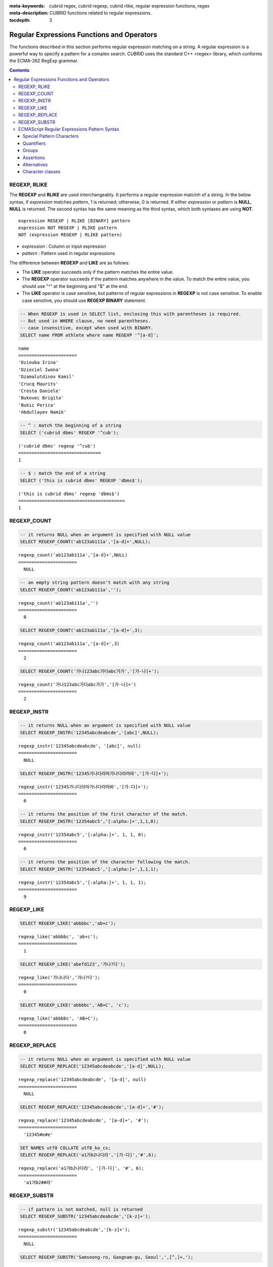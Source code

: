 :meta-keywords: cubrid regex, cubrid regexp, cubrid rlike, regular expression functions, regex
:meta-description: CUBRID functions related to regular expressions.

:tocdepth: 3

*********************************************
Regular Expressions Functions and Operators
*********************************************

The functions described in this section performs regular expression matching on a string. A regular expression is a powerful way to specify a pattern for a complex search.
CUBRID uses the standard C++ <regex> library, which conforms the ECMA-262 RegExp grammar.

.. contents::

.. _regex-rlike:

REGEXP, RLIKE
=============

The **REGEXP** and **RLIKE** are used interchangeably. It performs a regular expression matcinh of a string. In the below syntax, if *expression* matches *pattern*, 1 is returned; otherwise, 0 is returned. If either *expression* or *pattern* is **NULL**, **NULL** is returned.
The second syntax has the same meaning as the third syntax, which both syntaxes are using **NOT**.

::

    expression REGEXP | RLIKE [BINARY] pattern
    expression NOT REGEXP | RLIKE pattern
    NOT (expression REGEXP | RLIKE pattern)

*   *expression* : Column or input expression
*   *pattern* : Pattern used in regular expressions

The difference between **REGEXP** and **LIKE** are as follows:

*  The **LIKE** operator succeeds only if the pattern matches the entire value.
*  The **REGEXP** operator succeeds if the pattern matches anywhere in the value. To match the entire value, you should use "^" at the beginning and "$" at the end.
*  The **LIKE** operator is case sensitive, but patterns of regular expressions in **REGEXP** is not case sensitive. To enable case sensitive, you should use **REGEXP BINARY** statement.

.. code-block:: sql

    -- When REGEXP is used in SELECT list, enclosing this with parentheses is required. 
    -- But used in WHERE clause, no need parentheses.
    -- case insensitive, except when used with BINARY.
    SELECT name FROM athlete where name REGEXP '^[a-d]';

::
    
    name
    ======================
    'Dziouba Irina'
    'Dzieciol Iwona'
    'Dzamalutdinov Kamil'
    'Crucq Maurits'
    'Crosta Daniele'
    'Bukovec Brigita'
    'Bukic Perica'
    'Abdullayev Namik'

.. code-block:: sql

    -- ^ : match the beginning of a string
    SELECT ('cubrid dbms' REGEXP '^cub');
    
::

    ('cubrid dbms' regexp '^cub')
    ===============================
    1

.. code-block:: sql

    -- $ : match the end of a string
    SELECT ('this is cubrid dbms' REGEXP 'dbms$');
    
::

    ('this is cubrid dbms' regexp 'dbms$')
    ========================================
    1

.. _regex-count:

REGEXP_COUNT
============

.. function:: REGEXP_COUNT (string, pattern_string [, position [, match_type]])

    The **REGEXP_COUNT** function returns the number of occurrences of the regular expression pattern, *pattern_string*, within a given character string, *string*. If **NULL** is specified as an argument, **NULL** is returned.

    :param string: Specifies the original string. If the value is **NULL**, **NULL** is returned.
    :param pattern_string: Specifies the regular expression pattern string to be searched. If the value is **NULL**, **NULL** is returned.
    :param position: Specifies the position of the *string* to start the search. If the value is ommitted, the default value 1 is applied. If the value is negative or zero, an error will be returned. If the value is **NULL**, **NULL** is returned
    :param match_type: Specifies the string to change default matching behavior of the function. If the value is ommitted, the default value 'i' is applied. If the value is other than 'c' or 'i', an error will be returned. If the value is **NULL**, **NULL** is returned.
    :rtype: INT

.. code-block:: sql

    -- it returns NULL when an argument is specified with NULL value
    SELECT REGEXP_COUNT('ab123ab111a','[a-d]+',NULL);
    
::

    regexp_count('ab123ab111a','[a-d]+',NULL)
    ======================
      NULL

.. code-block:: sql

    -- an empty string pattern doesn't match with any string
    SELECT REGEXP_COUNT('ab123ab111a','');
    
::

    regexp_count('ab123ab111a','')
    ======================
      0

.. code-block:: sql

    SELECT REGEXP_COUNT('ab123ab111a','[a-d]+',3);
    
::

    regexp_count('ab123ab111a','[a-d]+',3)
    ======================
      2

.. code-block:: sql

    SELECT REGEXP_COUNT('가나123abc가다abc가가','[가-나]+');
    
::

    regexp_count('가나123abc가다abc가가','[가-나]+')
    ======================
      2


.. _regex-instr:

REGEXP_INSTR
============

.. function:: REGEXP_INSTR (string, pattern_string [, position [, occurrence [, return_option [, match_type]]]])

    The **REGEXP_INSTR** function returns the beginning or ending position by searching for a regular expression pattern, *pattern_string*, within a given character string, *string*, and replaces it with a character string. If **NULL** is specified as an argument, **NULL** is returned.

    :param string: Specifies the original string. If the value is **NULL**, **NULL** is returned.
    :param pattern_string: Specifies the regular expression pattern string to be searched. If the value is **NULL**, **NULL** is returned.
    :param position: Specifies the position of the *string* to start the search. If the value is ommitted, the default value 1 is applied. If the value is negative or zero, an error will be returned. If the value is **NULL**, **NULL** is returned
    :param occurrence: Specifies the occurrence of replacement. If the value is ommitted, the default value 1 is applied. If the value is negative, an error will be returned. If the value is **NULL**, **NULL** is returned.
    :param return_option: Specifies whether to return the position of the match. If the value is 0, the position of the first character of the match is returned. If the value is 1, the position of the character following the match is returned. If the value is ommitted, the default value 0 is applied. If the value is other than 0 or 1, an error will be returned. If the value is **NULL**, **NULL** is returned.
    :param match_type: Specifies the string to change default matching behavior of the function. If the value is ommitted, the default value 'i' is applied. If the value is other than 'c' or 'i', an error will be returned. If the value is **NULL**, **NULL** is returned.
    :rtype: INT

.. code-block:: sql

    -- it returns NULL when an argument is specified with NULL value
    SELECT REGEXP_INSTR('12345abcdeabcde','[abc]',NULL);
    
::

    regexp_instr('12345abcdeabcde', '[abc]', null)
    ======================
      NULL
     
.. code-block:: sql

    SELECT REGEXP_INSTR('12345가나다라마가나다라마바','[가-다]+');
    
::

    regexp_instr('12345가나다라마가나다라마바','[가-다]+');
    ======================
      6

.. code-block:: sql

    -- it returns the position of the first character of the match.
    SELECT REGEXP_INSTR('12354abc5','[:alpha:]+',1,1,0);
    
::

    regexp_instr('12354abc5','[:alpha:]+', 1, 1, 0);
    ======================
      6


.. code-block:: sql

    -- it returns the position of the character following the match.
    SELECT REGEXP_INSTR('12354abc5','[:alpha:]+',1,1,1);
    
::

    regexp_instr('12354abc5','[:alpha:]+', 1, 1, 1);
    ======================
      9

.. _regex-like:

REGEXP_LIKE
===========

.. function:: REGEXP_LIKE (string, pattern_string [, match_type])

    The **REGEXP_LIKE** function searches for a regular expression pattern, *pattern_string*, within a given character string, *string*. If the pattern matched anywhere in the *string*, 1 is returned. Otherwise, 0 is returned. If **NULL** is specified as an argument, **NULL** is returned.

    :param string: Specifies the original string. If the value is **NULL**, **NULL** is returned.
    :param pattern_string: Specifies the regular expression pattern string to be searched. If the value is **NULL**, **NULL** is returned.
    :param match_type: Specifies the string to change default matching behavior of the function. If the value is ommitted, the default value 'i' is applied. If the value is other than 'c' or 'i', an error will be returned. If the value is **NULL**, **NULL** is returned.
    :rtype: INT

.. code-block:: sql

    SELECT REGEXP_LIKE('abbbbc','ab+c');
    
::

    regexp_like('abbbbc', 'ab+c');
    ======================
      1

.. code-block:: sql

    SELECT REGEXP_LIKE('abefd123','가나?다');
    
::

    regexp_like('가나나다','가나?다');
    ======================
      0

.. code-block:: sql

    SELECT REGEXP_LIKE('abbbbc','AB+C', 'c');
    
::

    regexp_like('abbbbc', 'AB+C');
    ======================
      0

.. _regex-replace:

REGEXP_REPLACE
==============

.. function:: REGEXP_REPLACE (string, pattern_string, replacement_string [, position [, occurrence [, match_type]]])

    The **REGEXP_REPLACE** function searches for a regular expression pattern, *pattern_string*, within a given character string, *string*, and replaces it with a character string, *replacement_string*. If **NULL** is specified as an argument, **NULL** is returned.

    :param string: Specifies the original string. If the value is **NULL**, **NULL** is returned.
    :param pattern_string: Specifies the regular expression pattern string to be searched. If the value is **NULL**, **NULL** is returned.
    :param replacement_string: Specifies the string to replace the matched string by *pattern_string*. If the value is **NULL**, **NULL** is returned.
    :param position: Specifies the position of the *string* to start the search. If the value is ommitted, the default value 1 is applied. If the value is negative or zero, an error will be returned. If the value is **NULL**, **NULL** is returned
    :param occurrence: Specifies the occurrence of replacement. If the value is ommitted, the default value 0 is applied. If the value is negative, an error will be returned. If the value is **NULL**, **NULL** is returned.
    :param match_type: Specifies the string to change default matching behavior of the function. If the value is ommitted, the default value 'i' is applied. If the value is other than 'c' or 'i', an error will be returned. If the value is **NULL**, **NULL** is returned.
    :rtype: STRING

.. code-block:: sql

    -- it returns NULL when an argument is specified with NULL value
    SELECT REGEXP_REPLACE('12345abcdeabcde','[a-d]',NULL);
    
::

    regexp_replace('12345abcdeabcde', '[a-d]', null)
    ======================
      NULL
     
.. code-block:: sql

    SELECT REGEXP_REPLACE('12345abcdeabcde','[a-d]+','#');
    
::

    regexp_replace('12345abcdeabcde', '[a-d]+', '#');
    ======================
      '12345#e#e'

.. code-block:: sql

    SET NAMES utf8 COLLATE utf8_ko_cs;
    SELECT REGEXP_REPLACE('a1가b2나다라','[가-다]','#',6);
    
::

    regexp_replace('a1가b2나다라', '[가-다]', '#', 6);
    ======================
      'a1가b2##라'

.. _regex-substr:

REGEXP_SUBSTR
=============

.. function:: REGEXP_SUBSTR (string, pattern_string [, position [, occurrence [, match_type]]])

    The **REGEXP_SUBSTR** function extracts a character string matched for a regular expression pattern, *pattern_string*, within a given character string, *string*. If **NULL** is specified as an argument, **NULL** is returned.

    :param string: Specifies the original string. If the value is **NULL**, **NULL** is returned.
    :param pattern_string: Specifies the regular expression pattern string to be searched. If the value is **NULL**, **NULL** is returned.
    :param position: Specifies the position of the *string* to start the search. If the value is ommitted, the default value 1 is applied. If the value is negative or zero, an error will be returned. If the value is **NULL**, **NULL** is returned
    :param occurrence: Specifies the occurrence of replacement. If the value is ommitted, the default value 0 is applied. If the value is negative, an error will be returned. If the value is **NULL**, **NULL** is returned.
    :param match_type: Specifies the string to change default matching behavior of the function. If the value is ommitted, the default value 'i' is applied. If the value is other than 'c' or 'i', an error will be returned. If the value is **NULL**, **NULL** is returned.
    :rtype: STRING

.. code-block:: sql

    -- if pattern is not matched, null is returned
    SELECT REGEXP_SUBSTR('12345abcdeabcde','[k-z]+');
    
::

    regexp_substr('12345abcdeabcde','[k-z]+');
    ======================
      NULL

.. code-block:: sql

    SELECT REGEXP_SUBSTR('Samseong-ro, Gangnam-gu, Seoul',',[^,]+,');
    
::

    regexp_substr('Samseong-ro, Gangnam-gu, Seoul', ',[^,]+,')
    ======================
      ', Gangnam-gu,'
     
.. code-block:: sql

    SET NAMES utf8 COLLATE utf8_ko_cs;
    SELECT REGEXP_SUBSTR('삼성로, 강남구, 서울특별시','[[:alpha:]]+',1,2);
    
::

    regexp_substr('삼성로, 강남구, 서울특별시', [[:alpha:]]+', 1, 2);
    ======================
      '강남구'

.. _regex-ecmascript:

ECMAScript Regular Expressions Pattern Syntax
==============================================

CUBRID uses the standard C++ <regex> library, which conforms the ECMA-262 RegExp grammar. The details on the grammar are not described in this section.

The following sub-sections describes basic characteristics of regular expressions with several examples.

Special Pattern Characters
---------------------------

Special pattern characters are characters (or sequences of characters) that have a special meaning when they appear in a regular expression pattern, 
either to represent a character that is difficult to express in a string, or to represent a category of characters. 
Each of these special pattern characters is matched in the target sequence against a single character (unless a quantifier specifies otherwise).

+----------------+----------------------------------------------------------------------------------------------------------+
| Characters     | Description                                                                                              |
+================+==========================================================================================================+
| .              | Any character except line terminators (LF, CR, LS, PS).                                                  |
+----------------+----------------------------------------------------------------------------------------------------------+
| \\t            | A horizontal tab character (same as \\u0009).                                                            |
+----------------+----------------------------------------------------------------------------------------------------------+
| \\n            | A newline (line feed) character (same as \\u000A).                                                       |
+----------------+----------------------------------------------------------------------------------------------------------+
| \\v            | A vertical tab character (same as \\u000B).                                                              |
+----------------+----------------------------------------------------------------------------------------------------------+
| \\f            | A form feed character (same as \\u000C).                                                                 |
+----------------+----------------------------------------------------------------------------------------------------------+
| \\r            | A carriage return character (same as \\u000D)                                                            |
+----------------+----------------------------------------------------------------------------------------------------------+
| \\cletter      | A a control code character whose code unit value is the same as the remainder of dividing                |
|                | the code unit value of letter by 32.                                                                     |
+----------------+----------------------------------------------------------------------------------------------------------+
| \\xhh          | A a character whose code unit value has an hex value equivalent to the two hex digits *hh*.              |
+----------------+----------------------------------------------------------------------------------------------------------+
| \\uhhhh        | A character whose code unit value has an hex value equivalent to the four hex digits *hhhh*.             |
+----------------+----------------------------------------------------------------------------------------------------------+
| \\0            | A null character (same as \\u0000).                                                                      |
+----------------+----------------------------------------------------------------------------------------------------------+
| \\num          | The result of the submatch whose opening parenthesis is the *num*-th. See groups below for more info.    |
+----------------+----------------------------------------------------------------------------------------------------------+
| \\d            | A decimal digit character (same as [[:digit:]]).                                                         |
+----------------+----------------------------------------------------------------------------------------------------------+
| \\D            | Any character that is not a decimal digit character (same as [^[:digit:]]).                              |
+----------------+----------------------------------------------------------------------------------------------------------+
| \\s            | A whitespace character (same as [[:space:]]).                                                            |
+----------------+----------------------------------------------------------------------------------------------------------+
| \\S            | Any character that is not a whitespace character (same as [^[:space:]]).                                 |
+----------------+----------------------------------------------------------------------------------------------------------+
| \\w            | An alphanumeric or underscore character (same as [_[:alnum:]]).                                          |
+----------------+----------------------------------------------------------------------------------------------------------+
| \\W            | Any character that is not an alphanumeric or underscore character (same as [^_[:alnum:]]).               |
+----------------+----------------------------------------------------------------------------------------------------------+
|                | | The character character as it is, without interpreting its special meaning within a regex expression.  |
| \\character    | | Any character can be escaped except those which form any of the special character sequences above.     |
|                | | Needed for: ^ $ \ . * + ? ( ) [ ] { } \|                                                               |
+----------------+----------------------------------------------------------------------------------------------------------+
| \[class\]      | The target character is part of the *class*. see **Character classes** below.                            |
+----------------+----------------------------------------------------------------------------------------------------------+
| \[^class\]     | The target character is not part of the *class*. see **Character classes** below.                        |
+----------------+----------------------------------------------------------------------------------------------------------+

.. code-block:: sql

    -- .: match any character
    SELECT ('cubrid dbms' REGEXP '^c.*$');
    
::

    ('cubrid dbms' regexp '^c.*$')
    ================================
    1


Quantifiers
------------

Quantifiers follow a character or a special pattern character. They can modify the amount of times that character is repeated in the match:

+----------------+-------------------------------------------------------------------------+
| Characters     | Description                                                             |
+================+=========================================================================+
| \*             | The preceding is matched 0 or more times.                               |
+----------------+-------------------------------------------------------------------------+
| \+             | The preceding is matched 1 or more times.                               |
+----------------+-------------------------------------------------------------------------+
| ?              | The preceding is optional (matched either 0 times or once).             |
+----------------+-------------------------------------------------------------------------+
| {*num*}        | The preceding is matched exactly *num* times.                           |
+----------------+-------------------------------------------------------------------------+
| {*num,*}       | The preceding is matched *num* or more times.                           |
+----------------+-------------------------------------------------------------------------+
| {*min,max*}    | The preceding is matched at least *min* times, but not more than *max*. |
+----------------+-------------------------------------------------------------------------+

.. code-block:: sql

    -- a+ : match any sequence of one or more a characters. case insensitive.
    SELECT ('Aaaapricot' REGEXP '^A+pricot');
    
::

    ('Aaaapricot' regexp '^A+pricot')
    ================================
    1

.. code-block:: sql

    -- a? : match either zero or one a character.
    SELECT ('Apricot' REGEXP '^Aa?pricot');
    
::

    ('Apricot' regexp '^Aa?pricot')
    ==========================
    1
    
.. code-block:: sql

    SELECT ('Aapricot' REGEXP '^Aa?pricot');
    
::

    ('Aapricot' regexp '^Aa?pricot')
    ===========================
    1
     
.. code-block:: sql

    SELECT ('Aaapricot' REGEXP '^Aa?pricot');
    
::

    ('Aaapricot' regexp '^Aa?pricot')
    ============================
    0

.. code-block:: sql

    -- (cub)* : match zero or more instances of the sequence abc.
    SELECT ('cubcub' REGEXP '^(cub)*$');
    
::

    ('cubcub' regexp '^(cub)*$')
    ==========================
    1

By default, all these quantifiers are greedy (i.e., they take as many characters that meet the condition as possible). 
This behavior can be overridden to ungreedy (i.e., take as few characters that meet the condition as possible) by adding a question mark (?) after the quantifier.

.. code-block:: sql

    -- (cub)* : match zero or more instances of the sequence abc.
    SELECT ('cubcub' REGEXP '^(cub)*$');
    
::

    ('cubcub' regexp '^(cub)*$')
    ==========================
    1


Groups
------

Groups allow to apply quantifiers to a sequence of characters (instead of a single character). There are two kinds of groups:

+------------------+-------------------------------------------------------+
| Characters       | Description                                           |
+==================+=======================================================+
| (*subpattern*)   | Group which creates a backreference.                  |
+------------------+-------------------------------------------------------+
| (?:*subpattern*) | Passive group which does not create a backreference.  |
+----------------+---------------------------------------------------------+

When a group creates a backreference, the characters that represent the subpattern in the target sequence are stored as a submatch. Each submatch is numbered after the order of appearance of their opening parenthesis (the first submatch is number 1, the second is number 2, and so on...).
These submatches can be used in the regular expression itself to specify that the entire subpattern should appear again somewhere else (see \int in the special characters list). They can also be used in the replacement string or retrieved in the match_results object filled by some regex operations.

Assertions
----------

Assertions are conditions that do not consume characters in the target sequence: they do not describe a character, but a condition that must be fulfilled before or after a character.

+-----------------+-----------------------------------------------------------------------------------------------------------------------+
| Characters      | Description                                                                                                           |
+=================+=======================================================================================================================+
| ^               | The preceding is matched 0 or more times.                                                                             |
+-----------------+-----------------------------------------------------------------------------------------------------------------------+
| $               | The preceding is matched 1 or more times.                                                                             |
+-----------------+-----------------------------------------------------------------------------------------------------------------------+
| \b              | The previous character is a word character and the next is a non-word character (or vice-versa).                      |
+-----------------+-----------------------------------------------------------------------------------------------------------------------+
| \B              | The previous and next characters are both word characters or both are non-word characters.                            |
+-----------------+-----------------------------------------------------------------------------------------------------------------------+
| (?=*subpattern) | Positive lookahead. The characters following the charcter must match subpattern, but no characters are consumed.      |
+-----------------+-----------------------------------------------------------------------------------------------------------------------+
| (?!*subpattern) | Negative lookahead. The characters following the assertion must not match subpattern, but no characters are consumed. |
+-----------------+-----------------------------------------------------------------------------------------------------------------------+

Alternatives
------------

A pattern can include different alternatives:

+-----------------+------------------------------------------------------+
| Characters      | Description                                          | 
+=================+======================================================+
| \|              | Separates two alternative patterns or subpatterns.   |
+-----------------+------------------------------------------------------+

A regular expression can contain multiple alternative patterns simply by separating them with the separator operator (|): The regular expression will match if any of the alternatives match, and as soon as one does.
Subpatterns (in groups or assertions) can also use the separator operator to separate different alternatives.

Character classes
-----------------

Character classes syntax matches a category of characters. The character class can contain any combincation of:

- **Individual characters:** Any character specified is considered part of the class (except the characters \, [, ] and - when they have a special meaning as described in the following paragraphs).
- **Ranges:** They can be specified by using the hyphen character (-) between two valid characters.
- **POSIX-like classes:** A whole set of predefined classes can be added to a custom character class. There are three kinds:

+-----------------+-----------------------------------------------------------------------------------------------------------------------+
| Characters      | Description                                                                                                           |
+=================+=======================================================================================================================+
| [:*classname*:] | The character class                                                                                                   |
+-----------------+-----------------------------------------------------------------------------------------------------------------------+
| [.*classname*.] | The collating sequence doesn't support. CUBRID occurs an error when this syntax is given                              |
+-----------------+-----------------------------------------------------------------------------------------------------------------------+
| [=*classname*=] | The character equivalents indicates that contain characters should be considered as identical for sorting.            |
+-----------------+-----------------------------------------------------------------------------------------------------------------------+

.. code-block:: sql

    -- [a-dX], [^a-dX] : matches any character that is (or is not, if ^ is used) either a, b, c, d or X.
    SELECT ('aXbc' REGEXP '^[a-dXYZ]+');
    
::

    ('aXbc' regexp '^[a-dXYZ]+')
    ==============================
    1
     
.. code-block:: sql

    SELECT ('strike' REGEXP '^[^a-dXYZ]+$');
    
::

    ('strike' regexp '^[^a-dXYZ]+$')
    ================================
    1

+------------+-----------------------------------------+
| Class      | Description                             |
+============+=========================================+
| [:alnum:]  | Alpha-numerical character               |
+------------+-----------------------------------------+
| [:alpha:]  | Alphabetic character                    |
+------------+-----------------------------------------+
| [:blank:]  | Blank character                         |
+------------+-----------------------------------------+
| [:cntrl:]  | Control character                       |
+------------+-----------------------------------------+
| [:digit:]  | Decimal digit character                 |
+------------+-----------------------------------------+
| [:graph:]  | Character with graphical representation |
+------------+-----------------------------------------+
| [:lower:]  | Lowercase letter                        |
+------------+-----------------------------------------+
| [:print:]  | Printable character                     |
+------------+-----------------------------------------+
| [:punct:]  | Punctuation mark character              |
+------------+-----------------------------------------+
| [:space:]  | Whitespace character                    |
+------------+-----------------------------------------+
| [:upper:]  | Uppercase letter                        |
+------------+-----------------------------------------+
| [:xdigit:] | Hexadecimal digit character             |
+------------+-----------------------------------------+
| [:d:]      | Decimal digit character                 |
+------------+-----------------------------------------+
| [:w:]      | Word character                          |
+------------+-----------------------------------------+
| [:s:]      | Whitespace character                    |
+------------+-----------------------------------------+

.. note::

  The character classes depends on the 